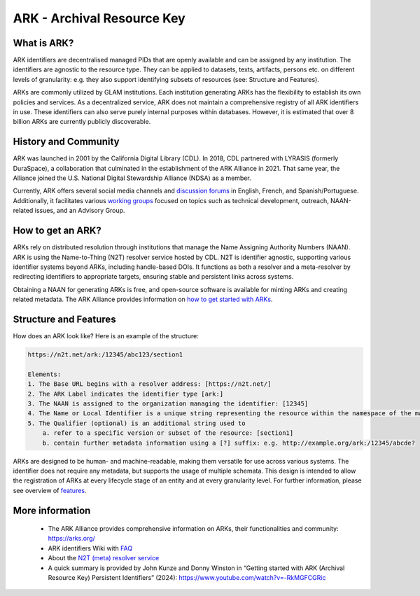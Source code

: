 ARK - Archival Resource Key
===========================

What is ARK?
------------

ARK identifiers are decentralised managed PIDs that are openly available and can be assigned by any institution. The identifiers are agnostic to the resource type. They can be applied to datasets, texts, artifacts, persons etc. on different levels of granularity: e.g. they also support identifying subsets of resources (see: Structure and Features).

ARKs are commonly utilized by GLAM institutions. Each institution generating ARKs has the flexibility to establish its own policies and services. As a decentralized service, ARK does not maintain a comprehensive registry of all ARK identifiers in use. These identifiers can also serve purely internal purposes within databases. However, it is estimated that over 8 billion ARKs are currently publicly discoverable.


History and Community
---------------------

ARK was launched in 2001 by the California Digital Library (CDL). In 2018, CDL partnered with LYRASIS (formerly DuraSpace), a collaboration that culminated in the establishment of the ARK Alliance in 2021. That same year, the Alliance joined the U.S. National Digital Stewardship Alliance (NDSA) as a member.

Currently, ARK offers several social media channels and `discussion forums <https://arks.org/community/>`_ in English, French, and Spanish/Portuguese. Additionally, it facilitates various `working groups <https://arks.org/community-groups/>`_ focused on topics such as technical development, outreach, NAAN-related issues, and an Advisory Group.


How to get an ARK?
------------------

ARKs rely on distributed resolution through institutions that manage the Name Assigning Authority Numbers (NAAN). ARK is using the Name-to-Thing (N2T) resolver service hosted by CDL. N2T is identifier agnostic, supporting various identifier systems beyond ARKs, including handle-based DOIs. It functions as both a resolver and a meta-resolver by redirecting identifiers to appropriate targets, ensuring stable and persistent links across systems.

Obtaining a NAAN for generating ARKs is free, and open-source software is available for minting ARKs and creating related metadata. 
The ARK Alliance provides information on `how to get started with ARKs <https://arks.org/about/getting-started-implementing-arks/>`_. 


Structure and Features
----------------------
How does an ARK look like? Here is an example of the structure:

.. code-block:: console

    https://n2t.net/ark:/12345/abc123/section1

    Elements:
    1. The Base URL begins with a resolver address: [https://n2t.net/]
    2. The ARK Label indicates the identifier type [ark:]
    3. The NAAN is assigned to the organization managing the identifier: [12345]
    4. The Name or Local Identifier is a unique string representing the resource within the namespace of the managing organization: [abc123]
    5. The Qualifier (optional) is an additional string used to  
        a. refer to a specific version or subset of the resource: [section1]
        b. contain further metadata information using a [?] suffix: e.g. http://example.org/ark:/12345/abcde?

ARKs are designed to be human- and machine-readable, making them versatile for use across various systems. The identifier does not require any metadata, but supports the usage of multiple schemata. This design is intended to allow the registration of ARKs at every lifecycle stage of an entity and at every granularity level. For further information, please see overview of `features <https://arks.org/about/ark-features/>`_.


More information
----------------

  * The ARK Alliance provides comprehensive information on ARKs, their functionalities and community: https://arks.org/
  * ARK identifiers Wiki with `FAQ <https://wiki.lyrasis.org/display/ARKs/ARK+Identifiers+FAQ>`_ 
  * About the `N2T (meta) resolver service <https://legacy-n2t.n2t.net/e/about.html>`_
  * A quick summary is provided by John Kunze and Donny Winston in “Getting started with ARK (Archival Resource Key) Persistent Identifiers” (2024): https://www.youtube.com/watch?v=-RkMGFCGRic 

.. dummy update to trigger Read the Docs rebuild
